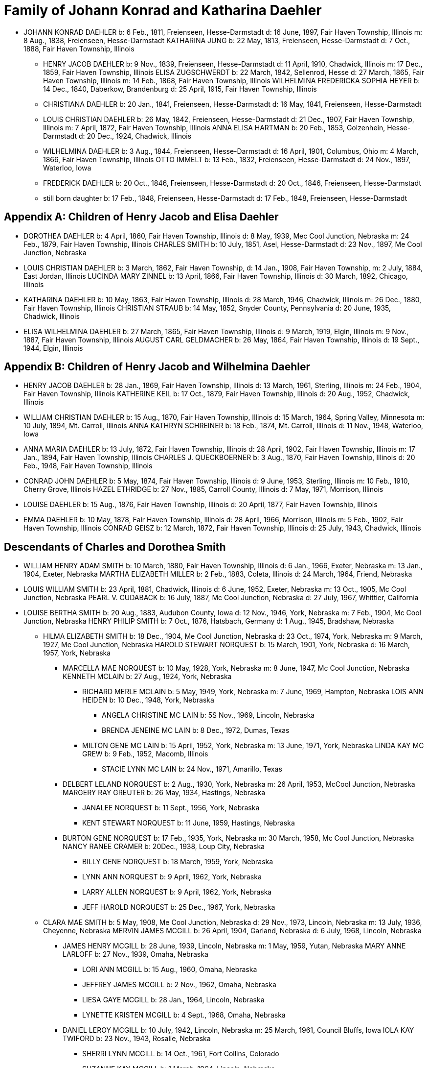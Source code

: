 = Family of Johann Konrad and Katharina Daehler

* JOHANN KONRAD DAEHLER
  b: 6 Feb., 1811, Freienseen, Hesse-Darmstadt
  d: 16 June, 1897, Fair Haven Township, Illinois
  m: 8 Aug., 1838, Freienseen, Hesse-Darmstadt
  KATHARINA JUNG
  b: 22 May, 1813, Freienseen, Hesse-Darmstadt
  d: 7 Oct., 1888, Fair Haven Township, Illinois

** HENRY JACOB DAEHLER
   b: 9 Nov., 1839, Freienseen, Hesse-Darmstadt
   d: 11 April, 1910, Chadwick, Illinois
   m: 17 Dec., 1859, Fair Haven Township, Illinois
   ELISA ZUGSCHWERDT
   b: 22 March, 1842, Sellenrod, Hesse
   d: 27 March, 1865, Fair Haven Township, Illinois
   m: 14 Feb., 1868, Fair Haven Township, Illinois
   WILHELMINA FREDERICKA SOPHIA HEYER
   b: 14 Dec., 1840, Daberkow, Brandenburg
   d: 25 April, 1915, Fair Haven Township, Illinois

** CHRISTIANA DAEHLER
   b: 20 Jan., 1841, Freienseen, Hesse-Darmstadt
   d: 16 May, 1841, Freienseen, Hesse-Darmstadt

** LOUIS CHRISTIAN DAEHLER
   b: 26 May, 1842, Freienseen, Hesse-Darmstadt
   d: 21 Dec., 1907, Fair Haven Township, Illinois
   m: 7 April, 1872, Fair Haven Township, Illinois
   ANNA ELISA HARTMAN
   b: 20 Feb., 1853, Golzenhein, Hesse-Darmstadt
   d: 20 Dec., 1924, Chadwick, Illinois

** WILHELMINA DAEHLER
   b: 3 Aug., 1844, Freienseen, Hesse-Darmstadt
   d: 16 April, 1901, Columbus, Ohio
   m: 4 March, 1866, Fair Haven Township, Illinois
   OTTO IMMELT
   b: 13 Feb., 1832, Freienseen, Hesse-Darmstadt
   d: 24 Nov., 1897, Waterloo, Iowa

** FREDERICK DAEHLER
   b: 20 Oct., 1846, Freienseen, Hesse-Darmstadt
   d: 20 Oct., 1846, Freienseen, Hesse-Darmstadt

** still born daughter
   b: 17 Feb., 1848, Freienseen, Hesse-Darmstadt
   d: 17 Feb., 1848, Freienseen, Hesse-Darmstadt

[appendix]
== Children of Henry Jacob and Elisa Daehler

* DOROTHEA DAEHLER
  b: 4 April, 1860, Fair Haven Township, Illinois
  d: 8 May, 1939, Mec Cool Junction, Nebraska
  m: 24 Feb., 1879, Fair Haven Township, Illinois
  CHARLES SMITH
  b: 10 July, 1851, Asel, Hesse-Darmstadt
  d: 23 Nov., 1897, Me Cool Junction, Nebraska

* LOUIS CHRISTIAN DAEHLER
  b: 3 March, 1862, Fair Haven Township,
  d: 14 Jan., 1908, Fair Haven Township,
  m: 2 July, 1884, East Jordan, Illinois
  LUCINDA MARY ZINNEL
  b: 13 April, 1866, Fair Haven Township, Illinois
  d: 30 March, 1892, Chicago, Illinois

* KATHARINA DAEHLER
  b: 10 May, 1863, Fair Haven Township, Illinois
  d: 28 March, 1946, Chadwick, Illinois
  m: 26 Dec., 1880, Fair Haven Township, Illinois
  CHRISTIAN STRAUB
  b: 14 May, 1852, Snyder County, Pennsylvania
  d: 20 June, 1935, Chadwick, Illinois

* ELISA WILHELMINA DAEHLER
  b: 27 March, 1865, Fair Haven Township, Illinois
  d: 9 March, 1919, Elgin, Illinois
  m: 9 Nov., 1887, Fair Haven Township, Illinois
  AUGUST CARL GELDMACHER
  b: 26 May, 1864, Fair Haven Township, Illinois
  d: 19 Sept., 1944, Elgin, Illinois

[appendix]
== Children of Henry Jacob and Wilhelmina Daehler

* HENRY JACOB DAEHLER
  b: 28 Jan., 1869, Fair Haven Township, Illinois
  d: 13 March, 1961, Sterling, Illinois
  m: 24 Feb., 1904, Fair Haven Township, Illinois
  KATHERINE KEIL
  b: 17 Oct., 1879, Fair Haven Township, Illinois
  d: 20 Aug., 1952, Chadwick, Illinois

* WILLIAM CHRISTIAN DAEHLER
  b: 15 Aug., 1870, Fair Haven Township, Illinois
  d: 15 March, 1964, Spring Valley, Minnesota
  m: 10 July, 1894, Mt. Carroll, Illinois
  ANNA KATHRYN SCHREINER
  b: 18 Feb., 1874, Mt. Carroll, Illinois
  d: 11 Nov., 1948, Waterloo, Iowa

* ANNA MARIA DAEHLER
  b: 13 July, 1872, Fair Haven Township, Illinois
  d: 28 April, 1902, Fair Haven Township, Illinois
  m: 17 Jan., 1894, Fair Haven Township, Illinois
  CHARLES J. QUECKBOERNER
  b: 3 Aug., 1870, Fair Haven Township, Illinois
  d: 20 Feb., 1948, Fair Haven Township, Illinois

* CONRAD JOHN DAEHLER
  b: 5 May, 1874, Fair Haven Township, Illinois
  d: 9 June, 1953, Sterling, Illinois
  m: 10 Feb., 1910, Cherry Grove, Illinois
  HAZEL ETHRIDGE
  b: 27 Nov., 1885, Carroll County, Illinois
  d: 7 May, 1971, Morrison, Illinois

* LOUISE DAEHLER
  b: 15 Aug., 1876, Fair Haven Township, Illinois
  d: 20 April, 1877, Fair Haven Township, Illinois

* EMMA DAEHLER
  b: 10 May, 1878, Fair Haven Township, Illinois
  d: 28 April, 1966, Morrison, Illinois
  m: 5 Feb., 1902, Fair Haven Township, Illinois
  CONRAD GEISZ
  b: 12 March, 1872, Fair Haven Township, Illinois
  d: 25 July, 1943, Chadwick, Illinois

== Descendants of Charles and Dorothea Smith

* WILLIAM HENRY ADAM SMITH
  b: 10 March, 1880, Fair Haven Township, Illinois
  d: 6 Jan., 1966, Exeter, Nebraska
  m: 13 Jan., 1904, Exeter, Nebraska
  MARTHA ELIZABETH MILLER
  b: 2 Feb., 1883, Coleta, Illinois
  d: 24 March, 1964, Friend, Nebraska

* LOUIS WILLIAM SMITH
  b: 23 April, 1881, Chadwick, Illinois
  d: 6 June, 1952, Exeter, Nebraska
  m: 13 Oct., 1905, Mc Cool Junction, Nebraska
  PEARL V. CUDABACK
  b: 16 July, 1887, Mc Cool Junction, Nebraska
  d: 27 July, 1967, Whittier, California

* LOUISE BERTHA SMITH
  b: 20 Aug., 1883, Audubon County, Iowa
  d: 12 Nov., 1946, York, Nebraska
  m: 7 Feb., 1904, Mc Cool Junction, Nebraska
  HENRY PHILIP SMITH
  b: 7 Oct., 1876, Hatsbach, Germany
  d: 1 Aug., 1945, Bradshaw, Nebraska

** HILMA ELIZABETH SMITH
   b: 18 Dec., 1904, Me Cool Junction, Nebraska
   d: 23 Oct., 1974, York, Nebraska
   m: 9 March, 1927, Me Cool Junction, Nebraska
   HAROLD STEWART NORQUEST
   b: 15 March, 1901, York, Nebraska
   d: 16 March, 1957, York, Nebraska

*** MARCELLA MAE NORQUEST
    b: 10 May, 1928, York, Nebraska
    m: 8 June, 1947, Mc Cool Junction, Nebraska
    KENNETH MCLAIN
    b: 27 Aug., 1924, York, Nebraska

**** RICHARD MERLE MCLAIN
     b: 5 May, 1949, York, Nebraska
     m: 7 June, 1969, Hampton, Nebraska
     LOIS ANN HEIDEN
     b: 10 Dec., 1948, York, Nebraska

***** ANGELA CHRISTINE MC LAIN
      b: 5S Nov., 1969, Lincoln, Nebraska

***** BRENDA JENEINE MC LAIN
      b: 8 Dec., 1972, Dumas, Texas

**** MILTON GENE MC LAIN
     b: 15 April, 1952, York, Nebraska
     m: 13 June, 1971, York, Nebraska
     LINDA KAY MC GREW
     b: 9 Feb., 1952, Macomb, Illinois

***** STACIE LYNN MC LAIN
      b: 24 Nov., 1971, Amarillo, Texas

*** DELBERT LELAND NORQUEST
    b: 2 Aug., 1930, York, Nebraska
    m: 26 April, 1953, McCool Junction, Nebraska
    MARGERY RAY GREUTER
    b: 26 May, 1934, Hastings, Nebraska

**** JANALEE NORQUEST
     b: 11 Sept., 1956, York, Nebraska

**** KENT STEWART NORQUEST
     b: 11 June, 1959, Hastings, Nebraska

*** BURTON GENE NORQUEST
    b: 17 Feb., 1935, York, Nebraska
    m: 30 March, 1958, Mc Cool Junction, Nebraska
    NANCY RANEE CRAMER
    b: 20Dec., 1938, Loup City, Nebraska

**** BILLY GENE NORQUEST
     b: 18 March, 1959, York, Nebraska

**** LYNN ANN NORQUEST
     b: 9 April, 1962, York, Nebraska

**** LARRY ALLEN NORQUEST
     b: 9 April, 1962, York, Nebraska

**** JEFF HAROLD NORQUEST
     b: 25 Dec., 1967, York, Nebraska

** CLARA MAE SMITH
   b: 5 May, 1908, Me Cool Junction, Nebraska
   d: 29 Nov., 1973, Lincoln, Nebraska
   m: 13 July, 1936, Cheyenne, Nebraska
   MERVIN JAMES MCGILL
   b: 26 April, 1904, Garland, Nebraska
   d: 6 July, 1968, Lincoln, Nebraska

*** JAMES HENRY MCGILL
    b: 28 June, 1939, Lincoln, Nebraska
    m: 1 May, 1959, Yutan, Nebraska
    MARY ANNE LARLOFF
    b: 27 Nov., 1939, Omaha, Nebraska

**** LORI ANN MCGILL
     b: 15 Aug., 1960, Omaha, Nebraska

**** JEFFREY JAMES MCGILL
     b: 2 Nov., 1962, Omaha, Nebraska

**** LIESA GAYE MCGILL
     b: 28 Jan., 1964, Lincoln, Nebraska

**** LYNETTE KRISTEN MCGILL
     b: 4 Sept., 1968, Omaha, Nebraska

*** DANIEL LEROY MCGILL
    b: 10 July, 1942, Lincoln, Nebraska
    m: 25 March, 1961, Council Bluffs, Iowa
    IOLA KAY TWIFORD
    b: 23 Nov., 1943, Rosalie, Nebraska

**** SHERRI LYNN MCGILL
     b: 14 Oct., 1961, Fort Collins, Colorado

**** SUZANNE KAY MCGILL
     b: 1 March, 1964, Lincoln, Nebraska

** DOROTHEA ALMA GRACE SMITH
   b: 21 May, 1912, Mc Cool Junction, Nebraska
   d: 15 April, 1975, Fort Collins, Colorado
   m: 4 June, 1933, Mc Cool Junction, Nebraska
   JOHN ANTON SHIMONEK
   b: 20 May, 1908, Wilber, Nebraska

*** DOTTIE JO ANN SHIMONEK
    b: 12 Sept., 1934, Ewing, Nebraska
    m: 18 April, 1957, Ashland, Nebraska
    ROY ELBERT SCHIEFELBEIN
    b: 16 Oct., 1930, New Understood, South Dakota

**** NANCY JO SCHIEFELBEIN
     b: 31 July, 1962, St. Louis, Missouri

*** GARY JOHN SHIMONEK
    b: 28 Nov., 1944, Fremont, Nebraska
    m: 4 Dec., 1965, Denver, Colorado DIV. 1970
    CHARLENE RAE SIMMA
    m: 14 July, 1973, Denver, Colorado
    MARY ANNE BOURRET
    b: 2 Nov., 1950, Minneapolis, Minnesota

* CLARA MINNA FREDERICKA SMITH
  b: 20 Dec., 1886, Audubon County, Iowa
  d: 8 April, 1946, York, Nebraska
  m: 6 Feb., 1907, Mc Cool Junction, Nebraska
  ROBERT WILLIAM YOUNG
  b: 24 Sept., 1878, Morrison, Illinois
  d: 29 March, 1961, Geneva, Nebraska

** still born son
   b: 17 Aug., 1908, Me Cool Junction, Nebraska

** BOYD OLIVER YOUNG
   b: 9 March, 1912, Mc Cool Junction, Nebraska
   m: 30 Dec., 19836, Me Cool Junction, Nebraska
   ALBERTA ERNESTINE KLONE
   b: 26 May, 1912, Mc Cool Junction, Nebraska

*** RICHARD LOWELL YOUNG
    b: 15 Nov., 1937, York, Nebraska
    m: 6 Jan., 1967, Aurora, Colorado
    DAWN GONYE BLEI
    b: 9 Dec., 1937, York, Nebraska

*** LINDA LORENE YOUNG
    b: 17 March, 1937, York, Nebraska
    m: 31 May., 1959, York, Nebraska
    CLAUDE EUGENE BAILEY
    b: 29 Aug., 1934, York, Nebraska

**** TIMOTHY BAILEY
     b: 18 April, 1960, York, Nebraska

**** TERRY BAILEY
     b: 23 May., 1961, York, Nebraska

**** KYLE BAILEY
     b: 24 June, 1966, York, Nebraska

*** PHYLIS KAY YOUNG
    b: 11 Oct., 1946, York, Nebraska
    m: 6 March, 1971, Me Cool Junction, Nebraska
    NEIL ALLEN WEST
    b: 21 Oct., 1947, Seward, Nebraska

**** BRIAN CARL WEST
     b: 30 June, 1973, York, Nebraska

** HELEN ONITA YOUNG
   b: 28 Feb., 1920, Me Cool, Junction, Nebraska
   m: 28 June, 1941, Las Vegas, Nevada
   RICHARD ELWOOD HAGER
   b: 1 Nov., 1919, Fairmont, Nebraska

*** DENNIS GERALD HAGER
    b: 26 July, 1942, Los Angeles, California
    m: 15 Aug., 1965, Columbus, Ohio
    LINDA LEE. CARPENTER
    b: 20 Jan., 1946, Columbus, Ohio

**** TISHIA DAWN HAGER
     b: 1 May, 1969, Columbus, Ohio

*** VIRGIL LEE HAGER
    b: 24 Jan., 1950, York, Nebraska
    m: 1 Oct., 1967, Me Cool Junction, Nebraska
    PATRICIA ANN MILLER
    b: 10 Aug., 1950, York, Nebraska

**** KARRY ANN HAGER
     b: 3 Feb., 1968, York, Nebraska

*** MACHELL LEE HAGER
    b: 21 Feb., 1972, Columbus, Ohio

*** ROLAND DEAN HAGER
    b: 11 Aug., 1954, York, Nebraska

* LENA HENRIETTA SMITH
  b: 4 March, 1889, Audubon County, Iowa
  d: in infancy

[appendix]
== Descendants of Louis C. and Lucinda M. Daehler

* ALVIN AUGUST DAEHLER
  b: 12 May, 1885, Chadwick, Illinois
  d: 8 May, 1964, Santa Cruz, California
  m: 25 Dec., 1910, Milledgeville, Illinois
  DAISY MARTHA DERR
  b: 24 March, 1885, Milledgeville, Illinois
  d: 22 Aug., 1936, Clinton, Iowa

** LEO ERNEST DAEHLER
   b: 8 July, 1912, Chicago, Illinois
   m: 25 Dec., 1936, Clinton, Iowa DIV.
   MILDRED ELIZABETH TILLOTSON
   b: 20 April,1915, Washington, Iowa
   m: 9 Dec., 1946, Des Moines, Iowa
   MOYA GLADYS COOK ,
   b: 10 April, 1920, Goulburn, N.S.W., Australia

*** RICHARD ALLEN DAEHLER
    b: 17 Jan., 1938, Clinton, Iowa
    m: 26 June, 1956, Clinton, Iowa DIV.
    JANICE GRELL
    m: 15 June, 1968, Clinton, Iowa
    KAY JOAN ALBRIGHT
    b: 2 April, 1948

**** KIMBERLY ANN DAEHLER
     b: 12 Jan., 1957, De Witt, Iowa

**** KRISTA KAY DAEHLER
     b: 23 Oct., 1958, Clinton, Iowa

**** KURT ALLAN DAEHLER
     b: 19 Dec., 1959, Clinton, Iowa

*** THOMAS GEORGE DAEHLER
    b: 7 Dec., 1941, Milwaukee, Wisconsin
    m: 6 June, 1962, Clinton, Iowa
    MARIETTA MAY WILLIAMS
    b: 7 May, 1941

**** KEITH ALLEN DAEHLER
     b: 1 May, 1966, Indianapolis, Indiana

**** KATHERINE MARIE DAEHLER
     b: 21 Aug., 1969, Indianapolis, Indiana

*** JACQUELINE MOYA DAEHLER
    b: 10 July, 1951, Milwaukee, Wisconsin

*** WILLIAM FREDERICK LEO DAEHLER
    b: 24 June, 1953, Milwaukee, Wisconsin

* LEO HENRY DAEHLER
  b: 28 Jan., 1887, Chadwick, Illinois

== Descendants of Christian and Katharina Straub

* ANNA ISABELLE STRAUB
  b: 19 May, 1882, Fair Haven: Township
  m: 20 Dec., 1902, Chadwick, Illinois
  WILLIAM LEWIS
  b: 26 Feb., 1879, Peoria, Kansas
  d: 10 Nov., 1952, Dixon, Illinois

** CECIL ADELBERT LEWIS
   b: 8 May, 1904, Chadwick, Illinois
   d: 5 March, 1921, Dixon, Illinois

** KATHRYN LAURA LEWIS
   b: 8 May, 1909, Chadwick, Illinois
   m: 21 Dec., 1929, Chicago, Illinois
   PAUL HENNING HANSON
   b: 19 Oct., 1898, Olsberg, Kansas
   d: 7 Jan., 1963, Sarasota, Florida
   m: 12 Nov., 1966, Sarasota, Florida
   ELMER EARL IKERMAN
   b: 8 Oct., 1901, Warren, Ohio

*** BEVERLY CECILE HANSON
    b: 7 Oct., 1934, Chicago, Illinois
    m: 29 April, 1955, Sarasota, Florida
    HOWARD HALL BAREFOOT
    b: 26 March, 1928, Braddock, Pennsylvania

**** ALAN REED BAREFOOT
     b: 15 July, 1956, Sarasota, Florida

**** BRADLEY PAUL BAREFOOT
     b: 4 Dec., 1957, Sarasota, Florida

**** STEVEN NEAL BAREFOOT
     b: 15 Sept., 1960, Sarasota, Florida

** CHARLES EDGAR LEWIS
   b: 25 Nov., 1911, Chadwick, Illinois
   d: 24 Dec., 1972, Morrison, Illinois
   m: 14 Sept., 1935, Stillman Valley, Illinois
   RITA MAC ROBERTS
   b: 13 July, 1915, Chana, Illinois

*** JUDITH RAE LEWIS
    b: 21 March, 1937, Kansas City, Missouri
    m: 1 Sept., 1955, Fair Haven Township, Illinois
    RAYMOND LA VERN ADOLPH
    b: 19 Oct., 1936, Fair Haven Township, Illinois

**** TIM SCOTT ADOLPH
     b: 10 May, 1958, Sterling, Illinois

**** DAVID ERIC ADOLPH
     b: 5 Dec., 1963, Morrison, Illinois

* WILLIAM FRANKLIN STRAUB
  b: 25 Jan., 1884, Fair Haven Township, Illinois
  d: 16 Sept., 1950, Rockford, Illinois
  m: 10 Nov., 1910, Freeport, Illinois
  ELIZABETH LILY LARKEY
  b: 17 Aug., 1883, Coleta, Illinois
  d: 4 Oct., 1970, Morrison, Illinois

** LYLE CLARKE STRAUB
   b: 23 March, 1919, Chadwick, Illinois
   m: 18 Jan., 1947, Rockford, Illinois
   EVELYN MARGARET BOYLE
   b: 27 Nov., 1921, Milwaukee, Wisconsin

*** GERALD WILLIAM STRAUB
    b: 9 Oct., 1951, Rockford, Illinois

*** DENNIS JOHN STRAUB
    b: 18 Jan., 1959, Rockford, Illinois

* CLARA LOUISA STRAUB
  b: 16 June, 1889, Fair Haven Township, Illinois
  d: 27 Feb., 1971, Mendota, Illinois
  m: 7 Sept., 1909, Freeport, Illinois
  DONALD DAVID CLARKE
  b: 30 Jan., 1892, Downers Grove, Illinois
  d: 7 Aug., 1968, Van Orin, Illinois

** ORVILLE RAYMOND CLARKE
  b: 24 June, 1910, Chadwick, Illinois
  m: 10 Sept., 1940, Memphis, Tennessee
  SARAH LOUISE WATSON
  b: 13 April, 1915, Troy, Tennessee

*** JACK DONALD CLARKE
    b: 12 Nov., 1944, Ripon, Wisconsin
    m: 17 Nov., 1961, Ripon, Wisconsin
    PHYLLIS ANN HYDE
    b: 18 Oct., 1942, Ripon, Wisconsin

**** TODD JEFFREY CLARKE
     b: 5 Aug., 1962, Ripon, Wisconsin

**** KATHLEEN JANE CLARKE
     b: 29 July, 1964, Fond du Lac, Wisconsin

**** KRISTINE ANN CLARKE
     b: 21 July, 1966, Ripon, Wisconsin

*** JEFFREY ORVILLE CLARKE
    b: 18 June, 1947, Ripon, Wisconsin
    m: 7 Sept., 1968, Ripon, Wisconsin
    GAIL ANN HARMS
    b: 31 Aug., 1947, Ripon, Wisconsin

**** MELISSA RENEE CLARKE
     b: 30 Nov., 1971, Wausau, Wisconsin

*** JANE LOUISE CLARKE
    b: 18 June, 1947, Ripon, Wisconsin
    d: 21 June, 1947, Ripon, Wisconsin

*** JAY NEWTON CLARKE
    b: 9 April, 1951, Ripon, Wisconsin
    m: 24 July, 1971, Ripon, Wisconsin
    HOLLY ANN HAMMEN
    b: 3 Jan., 1952, Ripon, Wisconsin

*** JANE WATSON CLARKE
    b: 12 June, 1953, Ripon, Wisconsin
    m: 7 July, 1973, Ripon, Wisconsin
    GARY MARLAND PAGE
    b: 6 May, 1950, Ripon, Wisconsin

** LA VERE HARRY CLARKE
   b: 18 March, 1913, Chadwick, Illinois
   m: 29 Dec., 1941, Peoria, Illinois
   LOIS PHALEN
   b: 29 Dec., 1915, Sterling, Illinois

*** SANDRA JANINE CLARKE
    b: 26 March, 1947, Mendota, Illinois
    m: 11 June, 1966, Peoria, Illinois
    LYNN HAROLD STEWART
    b: 13 March, 1943, Fulton, New York
    m: 5 May, 1973, Peoria, Illinois
    JOSEPH ROBERT MILLS
    b: 6 Feb., 1945, Peoria, Illinois

**** LISA JOANN STEWART
     b: 30 Jan., 1967, Stevens Point, Wisconsin

**** AARON MARK STEWART
     b: 12 Sept., 1969, Milwaukee, Wisconsin

*** JOY ANN CLARKE
    b: 15 Nov., 1949, Mendota, Illinois
    m: 19 Sept., 1970, Peoria, Illinois
    CARL B. HENDERSON
    b: 3 July, 1947, Marion, Indiana

** IONE ALICE CLARKE
   b: 29 Sept., 1914, Chadwick, Illinois
   m: 23 April, 1937, Chicago, Illinois
   JULIUS JAMES BUCHANAN
   b: 20 Sept., 1913, Redgranite, Wisconsin

*** LAWRENCE JAMES BUCHANAN
    b: 31 March, 1939, Mendota, Illinois
    d: 19 March, 1964, Denver, Colorado
    m: 18 July, 1958, Denver, Colorado
    BARBARA ANN BACON
    b: 15 March, 1940, Denver, Colorado

**** REBECCA ANN BUCHANAN
     b: 18 May, 1959, Denver, Colorado

*** BONNIE JEAN BUCHANAN
    b: 4 May, 1941, Mendota, Illinois
    m: 1 Nov., 1959, Pine, Colorado DIV.
    GEORGE HOWARD DUNHAM
    b: 23 May, 1930, Denver, Colorado
    m: 19 Aug., 1974, Pittsburgh, Pennsylvania
    WILLIAM DAMIANO
    b: 17 Feb., 1934, Pittsburgh, Pennsylvania

**** TIMOTHY DON DUNHAM
     b: 12 June, 1961, Denver, Colorado

**** ANDREW LEE DUNHAM
     b: 12 April, 1963, Denver, Colorado

*** HEATHER KAY BUCHANAN
    b: 4 Feb., 1944, Denver, Colorado
    m: 1 Nov., 1963, Durango, Colorado DIV.
    DARREL SMYTH
    m: 5 Sept., 1965, Williston, North Dakota
    SYD FLEXHAUG
    b: 3 Dec., 1933, Williston, North Dakota

**** STACY LEE SMYTH
     b: 21 Aug., 1964, Denver, Colorado

**** GALYN HAROLD FLEXHAUG
     b: 23 July, 1966, Denver, Colorado

*** CLARKE EDWARD BUCHANAN
    b: 19 July, 1947, Mendota, Illinois
    m: 19 Aug., 1964, Indian Hills, Colorado
    NANCY LOUISE SINDT
    b: 19 June, 1947, Denver, Colorado
    m: 28 Aug., 1971, Colorado Springs, Colorado
    KATHRYN LEE PIERCE
    b: 1 June, 1953, Kingsville, Texas

**** LARRY RICHARD BUCHANAN
     b: 13 Feb., 1965, Denver, Colorado

*** JOHN ARNOLD BUCHANAN
    b: 24 Nov., 1952, Denver, Colorado

*** ELIZABETH ANNE BUCHANAN
    b: 27 May, 1954, Denver, Colorado
    m: 8 June, 1974, Indian Hills, Colorado
    RANDALL WARREN CLARK
    b: 27 Nov., 1953, Poplar Bluff, Missouri

** EVAN MONROE CLARKE
   b: 18 Sept., 1916, Chadwick, Illinois

** MYRENE ISABELLE CLARKE
   b: 13 July, 1918, Chadwick, Illinois
   m: 7 Sept., 1939, Mendota, Illinois
   LOUIS PATRICK ROTH
   b: 7 Jan., 1907, Chicago, Illinois

*** DAVID LOUIS ROTH
    b: 31 Dec., 1941, Chicago, Illinois
    m: 16 Oct., 1960, Princeton, Illinois
    JUDITH ELAINE SAPP
    b: 8 Feb., 1941, Princeton, Illinois

**** STEVEN KENT ROTH
     b: 7 May, 1961, Princeton, Illinois

**** CHRISTINE ANNE ROTH
     b: 13 April, 1963, Princeton, Illinois

**** KELLY ELAINE ROTH
     b: 31 Jan., 1965, Princeton, Illinois

**** MICHAEL DAVID ROTH
     b: 28 Aug., 1969, Leon, Iowa

*** MICHAEL GORDON ROTH
    b: 27 Nov., 1943, Chicago, Illinois
    m: 2 Aug., 1964, Princeton, Illinois
    MARIE KATHLEEN ANTHONY
    b: 20 Sept., 1946, Princeton, Illinois

**** WILLIAM MICHAEL ROTH
     b: 5S Jan., 1965, Ames, Iowa

**** JAMES ANTHONY ROTH
     b: 24 Dec., 1968, Kansas City, Missouri

*** PATRICIA KAY ROTH
    b: 12 Feb., 1956, Chicago, Illinois

** ARNOLD LINCOLN CLARKE
   b: 13 Feb., 1921, Chadwick, Illinois
   m: 10 June, 1950, Somonauk, Illinois
   PATRICIA LA BOLLE
   b: 17 March, 1918, Somonauk, Illinois

* MELVIN CONRAD STRAUB
  b: 1 Nov., 1896, Fair Haven Township, Illinois
  m: 19 Dec., 1933, Galena, Illinois
  DOROTHY ELTHEDA FERRIS
  b: 13 May, 1905, Whiteside County, Illinois
  d: 28 Oct., 1966, Sterling, Illinois

** MARJORIE JOYCE STRAUB
   b: 6 Sept., 1936, Freeport, Illinois
   m: 23 April, 1970, Lake Forest, Illinois
   JAMES ROBERT GLACKING
   b: 23 April, 1928, Waterman, Illinois

** JOHN LOUIS STRAUB
   b: 22 Jan., 1938, Freeport, Illinois
   m: 17 July, 1956, Holly Springs, Mississippi
   ARVILLA ROSE KELLER
   b: 3 Feb., 1939, Fair Haven Township, Illinois

*** MICHAEL JOHN STRAUB
    b: 2 Sept., 1960, Morrison, Illinois

*** CHRISTINE ANNE STRAUB
    b: 3 Jan., 1964, Morrison, Illinois

*** MARK LOUIS STRAUB
    b: 20 Aug., 1967, Morrison, Illinois

== Descendants of August C. and Elisa W. Geldmacher

* WALTER CARL GELDMACHER
  b: 25 April, 1888, Chadwick, Illinois
  d: 4 Nov., 1964, Elgin, Illinois
  m: 16 April, 1913, Kiester, Minnesota
  EMMA M. GEORS
  b: 27 Dec., 1891, Dundee, Illinois

** ROBERT CARL GELDMACHER
   b: 22 April, 1917, Elgin, Illinois
   m: 27 Sept., 1941, St. Charles, Illinois
   THERESA SWANBERG
   b: 23 March, 1921, St. Charles, Illinois

*** ANN MARIE GELDMACHER
    b: 26 June, 1942, De Kalb, Illinois
    m: 14 Sept., 1968, Hoboken, New Jersey
    PETER ALICANDRI
    b: 1 Dec., 1936, Brooklyn, New York

**** ANDREW ROBERT ALICANDRI
     b: 10 March, 1970, Brooklyn, New York

**** VICTORIA THERESE ALICANDRI
     b: 13 Feb., 1974, Hoboken, New Jersey

*** CECILY LOUISE GELDMACHER
    b: 24 Jan., 1946, Lafayette, Indiana

*** MARY ELLEN GELDMACHER
    b: 14 June, 1947, Lafayette, Indiana

** RALPH RUSSELL GELDMACHER
   b: 17 Sept., 1918, Elgin, Illinois
   m: 20 Dec., 1945, Milton, Massachusetts
   MARILYN CRUCHSHANK
   b: 14 Nov., 1922, Milton, Massachusetts

*** RALPH RUSSELL GELDMACHER
    b: 30 Sept., 1949, Milton, Massachusetts
    m: 14 Aug., 1971, Milton, Massachusetts
    DIANE ONEIL
    b: 12 March, 195@, Milton, Massachusetts

**** MELLISSA AMY GELDMACHER
     b: 12 Nov., 1974, Milton, Massachusetts

**** RALPH RUSSELL GELDMACHER
     b: 10 Nov., 1978, Boston, Massachusetts
     m: 29 May, 2010, Halifax, Massachusetts
     GEMMA MERLE SANDERS
     b: 22 Dec., 1979, Brisbane, Queensland, Australia

***** VIVIAN JOAN GELDMACHER
      b: 24 Apr., 2014, Weymouth, Massachusetts

*** CHRISTOPHER ALAN GELDMACHER ‘
    b: 9 May, 1951, Milton, Massachusetts

*** SARAH JANE GELDMACHER
    b: 23 Nov., 1952, Milton, Massachusetts

*** PETER WALTER GELDMACHER
    b: 25 Oct., 1955, Milton, Massachusetts

** RUSSELL LLOYD GELDMACHER
   b: 30 Aug., 1927, Elgin, Illinois
   m: 19 June, 1954, Elgin, Illinois
   CATHERINE SCHMITENDORF
   b: 30 Nov., 1933, Elgin, Illinois

*** JAY LINDSEY GELDMACHER
    b: 21 Oct., 1955, Kansas City, Kansas

*** CATHY ANN GELDMACHER
    b: 2 May, 1958, Kansas City, Kansas

*** LISA MARY GELDMACHER
    b: 26 May, 1962, Kansas City, Kansas

*** THOMAS RUSSELL GELDMACHER
    b: 4 June, 1970, Elgin, Illinois

** DONALD EUGENE GELDMACHER
   b: 21 March, 1929, Elgin, Illinois
   m: 1 Sept., 1956, Elgin, Illinois
   BEVERLY ANN BROCKNER
   b: 6 May, 1931, Elgin, Illinois

*** KAREN JEAN GELDMACHER
    b: 26 March, 1958, Elgin, Illinois

*** KURT WALTER GELDMACHER
    b: 10 March, 1960, Elgin, Illinois

*** KRIS ANN GELDMACHER
    b: 20 Sept., 1967, Mesa, Arizona

* ARTHUR GELDMACHER
  b: 3 April, 1890, Chadwick, Illinois
  m: 24 Dec., 1910, Elgin, Illinois DIV. 1952
  HELEN HUBBARD
  b: 23 Nov., 1892, Elgin,. Illinois

** DOROTHY ESTELLA GELDMACHER
   b: 19 Sept., 1911, Elgin, Illinois
   m: 26 April, 1935, Elgin, Illinois
   MAXWELL GERALD SHUMAN
   b: 10 Sept., 1907, Goshen, Indiana

*** GERALD LEE SHUMAN
    b: 19 Feb., 1944, Elgin, Illinois
    m: 13 July, 1963, Elgin, Illinois
    DOROTHEA JEAN MILLER
    b: 15 July, 1945

**** LARRY WAYNE SHUMAN
     b: 5 June, 1964, New York

**** JOHN ROBERT SHUMAN
     b: 11 Aug., 1965, Elgin, Illinois

**** THOMAS ALYAN SHUMAN
     b: 5 March, 1975, Germany

** GLADYS JANE GELDMACHER
   b: 16 May, 1915, Elgin, Illinois
   m: 15 Feb., 1940, Elgin, Illinois
   LAWRENCE G. ANDREWS
   b: 13 Oct., 1915, Humboldt, Illinois

***  KAREN LEE ANDREWS
    b: 1 Nov., 1945, Elgin, Illinois
    m: 15 June,” 1963 DIV. 1968
    WILLIAM E. COX

*** CAROL LYNN ANDREWS
    b: 1 Sept., 1948, Bay City, Michigan
    m: 8 Jan., 1967, Elgin, Illinois
    ROBERT DAVIS
    b: 13 Jan., 1947, Chicago, Illinois

**** ROBERT DAVIS
     b: 29 Aug., 1968, Milwaukee, Wisconsin

**** CHRISTENE DAVIS .
     b: 27 Aug., 1971, Elgin, Illinois

**** STEVEN DAVIS
     b: 24 Oct., 1972, Elgin, Illinois

* RICHARD GELDMACHER
  b: 1 April, 1893, Chadwick, Illinois
  d: 15 June, 19448, Seattle, Washington
  m: 26 Aug., 1922, Chicago, Illinois
  DOLORES THAYER
  b: 14 Sept., 1903, Chicago, Illinois

* OTTO LEON GELDMACHER
  b: 7 Jan., 1896, Chadwick, Illinois
  m: 11 Aug., 1918, Rockford, Illinois
  MARGARET LENTZ GREEN
  b: 5 Dec., 1900, Nashville, Tennessee

** EARL LEON GELDMACHER
   b: 16 May, 1921, Detroit, Michigan
   m: 29 May, 1941
   REBECCA CHARLENE FOSTER
   b: 31 Jan., 1920, Mayfield, Kentucky
   m: 4 May, 1951
   HELEN SUE (HENDRICK) MONTGOMERY
   b: 28 Dec., 1924, Highland Park, Michigan

*** SUE ANNE MONTGOMERY GELDMACHER
    b: 11 Dec., 1944, Detroit, Michigan
    m: 20 July, 1964
    JOSEPH EUGENE THOMISEE
    b: 19 Oct., 1946, Colfax, Louisiana

**** SHERRY LYNN THOMISEE
     b: 4 Aug., 1965, Colfax, Louisiana

**** TRACEY RENEE THOMISEE
      b: 4 Dec., 1968, Houma, Louisiana

*** MICHAEL JOHN MONTGOMERY GELDMACHER
    b: 11 Feb., 1947, Detroit, Michigan
    m: 10 June, 1966
    CHRISTINE MARIE RAMSEY
    b: 13 Sept., 1947, Detroit, Michigan

**** MICHAEL JOHN GELDMACHER JR.
     b: 1 Jan., 1968, Detroit, Michigan

**** DOUGLAS ALAN GELDMACHER
     b: 29 June, 1970, Detroit, Michigan

*** ANDREA CAROL GELDMACHER
    b: 25 Dec., 1959, Detroit, Michigan

*** BRIAN EARL GELDMACHER
    b: 22 April, 1961, Detroit, Michigan

** JOYCE ISABEL GELDMACHER
   b: 28 Sept., 1922, Detroit, Michigan
   m: 3 June, 1944, Detroit, Michigan
   JAMES RUDOLPH RAETZ
   b: 11 Feb., 1923, Detroit, Michigan

*** JAMES EARL RAETZ
    b: 13 Aug., 1945, Detroit, Michigan
    m: 17 May, 1969, Detroit, Michigan
    PATRICIA ANN HUTTON
    b: 26 Nov., 1947, Detroit, Michigan

**** CYNTHIA RENEE RAETZ
     b: 4 Feb., 1971, Detroit, Michigan

**** RACHEL LYN RAETZ
     b: 13 April, 1975, Southfield, Michigan

*** THOMAS ALAN RAETZ
    b: 12 Jan., 1948, Detroit, Michigan
    m: 20 May, 1972, Southfield, Michigan
    LESLIE ALANE JOHNSON
    b: 15 Oct., 1948, Detroit, Michigan

*** DAVID ERNEST RAETZ
    b: 15 July, 1951, Detroit, Michigan
    m: 1 July, 1972, Farmington Hills, Michigan
    LINDA ANN DOUGHERTY
    b: 27 Oct., 1951, Highland Park, Michigan

*** DANIEL ARTHUR RAETZ
    b: 1 Oct., 1954, Detroit, Michigan

*** JOHN QUENTIN RAETZ
    b: 20 Nov., 1957, Detroit, Michigan

** JANET MAE GELDMACHER
   b: 13 April, 1932, Detroit, Michigan
   m: 12 March, 1956, Detroit, Michigan DIV. 1964
   JOHN DILLOW
   b: 6 March, 1928, Virginia

*** JERMAINE RENE DILLOW
    b: 21 June, 1959, Detroit, Michigan

*** JEFFREY SHAWN DILLOW
    b: 24 Sept., 1960, Detroit, Michigan

*** JENNIFER LYN DILLOW
    b: 7 Sept., 1962, Detroit, Michigan

** BETTY LOUISE GELDMACHER
   b: 17 Jan., 1935, Detroit, Michigan
   m: 25 July, 1953, Pearl Harbor, Hawaii
   ALASTAIR MARTIN
   b: 30 April, 1931, Detroit, Michigan

*** KURT DOUGLAS MARTIN
    b: 4 Oct., 1954, Detroit, Michigan

*** BRUCE ALAN MARTIN
    b: 2 March, 1956, Detroit, Michigan

*** PAMELA JEANNE MARTIN
    b: 26 May, 1959, Detroit, Michigan

*** HUGH RUSSELL MARTIN
    b: 17 April, 1964, Detroit, Michigan

*** ROSS ALASTAIR MARTIN
    b: 21 June, 1967, Detroit, Michigan

*** STEPHANIE LOUISE MARTIN
    b: 31 May, 1969, Detroit, Michigan

* MARION E. GELDMACHER
  b: 3 Feb., 1900, Chadwick, Illinois
  m: 11 April, 1925, Elgin, Illinois
  ROBERT M. COLEMAN
  b: 25 April, 1899, Milledgeville, Illinois

** LOIS ANN COLEMAN
   b: 8 Aug., 1928, Sterling, Illinois
   m: 27 May, 1951, Milledgeville, Illinois
   HARLON K. JENNINGS
   b: 20 March, 1925, Fitchville, Ohio

*** JEANNETTE LYNN JENNINGS
    b: 13 Jan., 1953, Ashland, Ohio

*** CAROL SUE JENNINGS
    b: 25 Nov., 1955, Norwalk, Ohio

*** ANN MARIE JENNINGS
    b: 21 Feb., 1960, Norwalk, Ohio

== Descendants of Henry Jacob and Katherine Daehler

```
I. LAURA MARIA DAEHLER
b: 9 Feb., 1905, Fair Haven Township, Illinois
m: 15 June, 1968, Chadwick, Illinois
JOHN GEORGE DODEN
b: 22 Nov., 1903, Fair Haven Township, Illinois
d: 14 Sept., 1973, Savanna, Illinois

II. VERNON CONRAD DAEHLER
b: 12 Feb., 1908, Chadwick, Illinois
m: 24 Dec., 1930, Milledgeville, Illinois
ROSY FRIEDA ALBER
b: 25 Sept., 1909, Chadwick, Illinois

A. DELORED MARIE DAEHLER
b: 2 April, 1934, Chadwick, Illinois
m: 8 Jan., 1956, Chadwick, Illinois
LAWRENCE IBEN :
b: 14 June, 1930, Sterling, Illinois

1. GARY BERNARD IBEN
b: 12 July, 1957, Savanna, Illinois

2. CRAIG ALAN IBEN
b: 11 July, 1959, Savanna, Illinois

3. SHARON SUE IBEN
b: 23 Aug., 1963, Savanna, Illinois

4, AMY LYNN IBEN
b: 28 Sept., 1967, Savanna, Illinois

b: RONALD EUGENE DAEHLER
b: 7 Feb., 1938, Chadwick, Illinois
m: 16 Aug., 1958, Chadwick, Illinois
JEANNETTE FRIEDERICH
b: 19 Feb., 1937, Chadwick, Illinois

1. DEE ANN DAEHLER
b: 5 Nov., 1960, Ames, Iowa

2. KAREN SUE DAEHLER
b: 5 April, 1963, Ames, lowa
d: 6 April, 1963, Ames, Iowa

C. MERVYN HENRY DAEHLER
b: 13 Aug., 1942, Freeport, Illinois
m: 20 June, 1965, Bedford, Iowa
REBECCA TIMBERLAKE
b: 5 April, 1942, St. Joseph, Missouri

93
Til.

d:

94

1. JENNIFER KAY DAEHLER
b: 27 Jan., 1969, Waukegan, Illinois

2. CHRISTINA CAROL DAEHLER
' pb. 1 April, 1971, Waukegan, Illinois

3. DEBORAH SUZANNE DAEHLER
b: 21 Aug., 1973, Waukegan, Illinois

m:RVIN WILLIAM DAEHLER

b: 13 Aug., 1942, Freeport, Illinois
m: 28 Aug., 1965, Maywood, Illinois

JUNE KELSON

b: 3 June, 1941, Chicago, Illinois

1. CURTIS CHRISTOPER DAEHLER
b: 30 Oct., 1969, Northampton, Massachusetts

2. JOSHUA EVAN DAEHLER ;
b: 7 March, 1973, Northampton, Massachusetts

3. RENEE ELLEN DAEHLER
b: 7 Aug., 1974, Northampton, Massachusetts

CLARA GOLDA EMMA DAEHLER

b:

7 July, 1913, Fair Haven Township, Illinois

m: 23 March, 1937, Fair Haven Township, Illinois
HOWARD RAYMOND ETNYRE

b:.

A.

30 July, 1908, Mt. Carroll, Illinois

WILMA CAROL ETNYRE

b: 25 Feb., 1940, Savanna, Illinois
m: 12 Aug., 1962, Chadwick, Illinois
J. VERNE WOLFE

b: 9 Aug., 1939, Beatrice, Nebraska
1. DAVID VERNE WOLFE

b: 22 Oct., 1963, Freeport, Illinois

2. BRIAN JAMES WOLFE
b: 7 March, 1967, Geneva, Illinois

3. DOUGLAS HOWARD WOLFE
b: 28 May, 1970, Hazeltown, Pennsylvania

d:NNIS HOWARD ETNYRE

b: 28 Aug., 1945, Savanna, Illinois

m: 29 July, 1967, Sterling, Illinois
d:ANE LYNN DITTMAR

b: 21 Aug., 1947, Savanna, Illinois

1. DEREK ALAN ETNYRE
b: 8 Sept., 1968, Rockford, Illinois

2. DEREN DANIEL ETNYRE
b: 4 Dec., 1971, Clinton, Iowa
C. DARRELL GENE ETNYRE
b: 3 Jdan., 1949, Savanna, Illinois
m: 6 July, 1974, Milledgeville, Illinois
CINDY JANE DITTMAR
b: 7 March, 1955, Sterling, Illinois

1. JASON CLIFFORD ETNYRE
b: 27 March, 1975, Clinton, Iowa

IV. VELDA ANNA LIZZIE DAEHLER

b: 24 Oct., 1916, Fair Haven Township, Illinois
m: 26 May, 1938, Fair Haven Township, Illinois
d:NALD ELMER SMITH

b: 25 Jan., 1915, Mt. Carroll, Illinois

A. ALLEN LEE SMITH
b: 14 June, 1939, Chadwick, Illinois
m: 26 May, 1938, Fair Haven Township, Illinois
KAY MARLENE WINTER
b: 6 April, 1939, Galena, Illinois

1. ERIC LEE SMITH
b: 12 Oct., 1958, Freeport, Illinois

2. MARY ANNETTE SMITH
b: 23 April, 1963, Morrison, Illinois

b: DWIGHT EUGENE SMITH
b: 16 April, 1954, Savanna, Illinois
m: 13 July, 1973, Sterling, Illinois
SUSAN ELAINE METZ
b: 14 Oct., 1954, Sterling, Illinois

95
96

d:SCENDANTS OF WILLIAM C. AND ANNA K. DAEHLER

I. GOLDA LOUISE DAEHLER
b: 30 Aug., 1895, Chadwick, Illinois
m: 7 Oct., 1920, St. Paul, Minnesota
b:RTICE WEBSTER ALLEN
b: 5 Sept., 1894, Spring Valley, Minnesota

d: 18 Feb., 1975, Spring Valley, Minnesota

A, LEOTA ERMA ALLEN
b: 20 May, 1921, Spring Valley, Minnesota
m: 16 Nov., 1939, Spring Valley, Minnesota

RODNEY JOHN FIMON
b: 30 March, 1920, Chatfield, Minnesota

1. RONALD JOHN FIMON
b:» 25 Aug., 1940, Spring Valley, Minnesota
m: 26 June, 1960, Austin, Minnesota
JULY ARLENE ELAM
b: 29 Aug., 1940, Austin, Minnesota

a. MARTIN JOSEPH FIMON
b: 7 July, 1962, Austin, Minnesota

b: ROBERT LYNN FIMON
b: 5 Nov., 1963, Northfield, Minnesota

ec. DAVID SCOTT FIMON
b: 10 Oct., 1965, Iowa Falls, Iowa

d: RENEE MICHELLE FIMON
b: 25 Jan., 1968, Iowa Falls, Iowa

e. RICHARD DEAN FIMON
b: 8 Sept., 1971, Iowa Falls, Iowa

2. ALLEN JOSEPH FIMON.
b: 21 Aug., 1941, Spring Valley, Minnesota
m: 10 Oct., 1968, Austin, Minnesota
NANCY KAY THORN
b: 26 June, 1944, Austin, Minnesota

a. MICHELLE RENEE FIMON
b: 13 July, 1969, Austin, Minnesota

b: MICHAEL ALLEN FIMON
b: 7 Aug., 1970, Austin, Minnesota

c. MARAYE BERNADETTE FIMON
b: 9 Nov., 1973, Austin, Minnesota
Il.

FLORENCE MAE DAEHLER

b:
d:
m:

27 Dec., 1896, Chadwick, Illinois
28 Dec., 1965, Waterloo, Iowa
24 Sept., 1916, Spring Valley, Minnesota

FREDERICK WILLIAM LEE

b:

A.

26 June, 1890, Spring Valley, Minnesota

EVELYN MARIE LEE

b: 1 Feb., 1917, Racine, Minnesota
m: 12 Nov., 1945

ODA LESTER CARSON

b: 26 Oct., 1901, Tama, Iowa

KENNTH FREDERICK LEE
b: 2 July, 1918, Spring Valley, Minnesota

d: 23 Jan., 1975, Des Moines, Iowa

m: 4 July, 1948, Waterloo, Iowa’. r DIV.
RUBY LAUREL ANDERSON f a .

b: 23 Oct., 1923, Ortonville, Minnesota

m: 12 Aug., 1972, Waterloo, Iowa

d:RLENE TAYLOR

b:

m:LVIN LAWRENCE LEE

b: 16 Jan., 1920, Spring Valley, Minnesota

m: 16 Aug., 1954, Austin, Minnesota

EVALYN MADGE SHUFELT
b: 12 March, 1919, Nashua, Iowa

1. DEBRA ANN LEE

b: 21 June, 1955, Waterloo, Iowa

m: 21 June, 1974, Fort Gordon, Georgia
WOODROW WILLIAM GARDNER

b: 10 March, 1956, Cincinnati, Ohio

d: LORES CATHRYN LEE

b: 10 Nov., 1921, Frankfort Township, Minnesota
m: 28 Aug., 1950, Anita, Iowa

m:X WILLIAM KARNS

b: 14 Aug., 1921, Anita, Iowa

m:RVIN WILLIS LEE

b: 5 May, 1923, Spring Valley, Minnesota
m: 21 Feb., 1943, Preson, Minnesota

SHIRLEY E. DRINKALL
b: 30 July, 1926, Spring Valley, Minnesota

1. JUANITA KAY LEE

b: 10 Sept., 1947, Preston, Minnesota
m: 1 June, 1968, Wterloo, Iowa ©
CLINTON JAMES MONTEITH

b: 22 Aug., 1944, La Porte City, Iowa

a. CORINNE KAY MONTEITH
b: 17 Dec., 1973, Waterloo, Iowa

OF

1972
98

2. DAVID GENE LEE

b: 18 Aug., 1949, Preson, Innesota
m: 10 Aug., 1974, Wyoming, Iowa
b:ENDA SUE WALTERS

b: 5 Dec., 1949, Anamosa, Iowa

a. CHAD DAVID LEE
b: 19 Jan., 1975, Waterloo, Iowa

3. ELWIN DALE LEE
b: 4 Oct., 1955, Preston, Minnesota

4. JAMES JAY LEE
b: 24 Jan., 1957, Preson, Minnesota

5. CHARLES RAY LEE

b: 25 Dec., 1966, Waterloo, Iowa
SHIRLEY MAE LEE
b: 28 Dec., 1928, Grand Meadow, Minnesota
m: 20 Dec., 1947, Independence, Iowa

VERL KENNETH JOHNSON
b: 22 April, 1912, Winthrop, Iowa
d: 3 March, 1968, Waterloo, Iowa

1. VERL KENNETH JOHNSON JR.
b: 27 May. 1949, Inglewood, California
m: 1 June, 1970, Waterloo, Iowa
WANDA ROSE EILDERTS
b: 2 April, 1951, Waterloo, Iowa

a. DANIEL ROSS JOHNSON
b: 12 June, 1972, Long Beach, California
d: 13 June, 1972, Long Beach, California

m:RLYS JEAN LEE

b: 13 Dec., 1930, Spring Valley, Minnesota
m: 21 Feb., 1948, Waterloo, Iowa

ROBERT WILBUR LEHMAN

b: 22 Sept., 1926, Waterloo, Iowa

1. GREGORY WARD LEHMAN’

b: 31 Aug., 1948, Lorain, Ohio
2. RICKY JAE LEHMAN

b: 3 Oct., 1949, Waterloo, Iowa
3. STEVEN MARK LEHMAN

b: 18 Aug., 1950, Waterloo, Iowa

m: 11 Aug., 1973, Waterloo, Iowa

d:BORAH ANN WILDES
b: 8 Sept., 1951, Waterloo, Iowa

4. KEVIN RAY LEHMAN
b: 8 May, 1957, Waterloo, Iowa
99

H. JOYCE ELRAY LEE
b: 9 March, 1934, Spring Valley, Minnesota
m: ll Feb., 1957, Dubuque, Iowa DIV. 1959
JERALD CLAYTON KNAPPLE
b: 8 Oct., 1933, Waldenburg, Arkansas

1. RANDALL CLAYTON KNAPPLE
b: 10 March, 1954, Iowa City, Iowa

2. ROBIN LEE KNAPPLE
b: 2 Sept., 1955, Waterloo, Iowa
m:
m:CHAEL LYNN COX
b: 6 March, 1957, Fort Smith, Arkansas

3. RENEE LYNN KNAPPLE
b: 22 June, 1957, Waterloo, Iowa

I. LOIS JOAN LEE
b: 20 June, 1937, Spring Valley, Minnesota
d: 9 April, 1944, Rochester, Minnesota

= J. ROBERT EUGENE LEE
b: 19 March, 1941, Spring Valley, Minnesota
m: 31 Aug., 1964, Preston, Minnesota

_ JANET KAYE BEIER
b: 17 April, 1945, Waterloo, Iowa

1. CINDY KAYE LEE
b: 29 May, 1964,. Waterloo, Iowa

2. CATHY JO LEE
b: 25 April, 1967, Waterloo, Iowa

III. IRVIN WILLIAM DAEHLER
= b. 13 Feb., 1899, Chadwick, Illinois
d: 23 July, 1925, Waterloo, Iowa

IV. DELLA MINNIE DAEHLER
b: 7 May, 1900, Chadwick, Illinois
d: 23 July, 1925, Waterloo, Iowa
CHESTER FRANCIS
b: 6 March, 1899
m: 6 Aug., 1930
LEE EDWARD NESBIT
b: 20 Sept., 1900, Des Moines, Iowa

A. MERWIN FRANCIS
b: 17 Feb., 1921, St. Paul, Minnesota

b: KATHRYN HELEN FRANCIS
b: 21 Aug., 1922
m: 7 Aug., 1937
CHARLES E. ROBERTS
b: 13 March, 1910
1. JANICE KAY ROBERTS
b: 30 July, 1938

2. VICKI LYNN ROBERTS
b: 20 Jan., 1952

ELAINE DELLA FRANCIS

b: 3 Nov., 1923
m: 4 Oct., 1942
EDWARD E. GORDON
b: 11 Dec., 1916
1. TOBY ANN GORDON
b: 8 Jan., 1944, Oakland, Califoria
m:
CHARLES B. JONES
b:

a. JOHN CHARLES JONES
b: 13 Feb., 1964, Oakland, California

b: CARRIE ANN JONES
b: 13 Oct., 1968, Oakland, California

2. JOAN SUSAN GORDON
b: 11 July, 1947, Oakland, California
m:

PATRICK J. MC QUOWN

om

3. JULIE KAY GORDON
b: 4 May., 1953, Oakland, California

4. EDWARD DANIEL GORDON
b: 31 Oct., 1962, Oakland, California

LYLE NEIL FRANCIS
b: 27, Sept., 1925
d: 11 June, 1944, Saipan

d:RLENE MAE FRANCIS
b: 4 Jan., 1927

V. RAYMOND CHARLES DAEHLER

b:
d:
m:

16 Aug., 1902, Chadwick, Illinois
21 Aug., 1936, Waterloo, Iowa
16 Jan., 1922, Chapin, Iowa

GAYLE VELMA SWITZER

b:
d:

16 Dec., 1902, Chapin, Iowa
8 Oct., 1967, Waterloo, Iowa

100
VI.

VII.

101

A. BETTY JEAN DAEHLER
b: 24 Sept., 1924, Geneva, Iowa
m: 8 Oct., 1944, Waterloo, Iowa
JAMES MERLE ZASTROW
b:.. 5,June, 1918, Mitchell, Iowa
“5, ~ me od ey : P. ca
1. SCOTT JAMES ZASTROW. .
b: 21 March, 1945, Waterloo, Iowa
m: 3 May, 1969, Des Moines, Iowa
LINDA BINGFORT
b: 8 Jan., 1948, Carroll, Iowa

a. KELLY LYNN ZASTROW
b: 4 Oct.,

b: JAMES SCOTT ZASTROW
b: 5 Jan., 1974,

2. RICHARD LYNN ZASTROW
b: 8 Oct., 1948,

3. KIM ALLYN ZASTROW
b: 9 Feb.,

m:RION ALLEN DAEHLER

b: 26 July, 1906, Chadwick,
m: 1 May, 1947, Waterloo,
EVELYN BERNICE HANSON
b: 19 Dec., 1914, Waterloo,
ERMA DOROTHY DAEHLER
b: 22 Aug., 1907, Chadwick,
m: 24 Oct., 1923
HARRY G. WICKHAM
b: 22 July, 1903, Iowa Falls,
d: 13 June, 1945, Waterloo,
m: 22 April, 1972, Las Vegas,
HAROLD SLAUGHTER
b: 16 May, 1908, Winthrop,
A. KEITH WICKHAM

b: 15 May, 1925

m: 13 March, 1947

GWEN TIBBITS

b: 16 Nov., 1927

1. BRUCE ALAN WICKHAM
b: 20 Aug., 1949

2. CRAIG SCOTT WICKHAM
b: 16 Nov., 1951

3. DANIEL JOE WICKHAM
b: 17 April, 1959

1969, Des Moines,

d:s Moines,

Waterloo,

1956, Waterloo,

Iowa

Iowa

Iowa

Iowa

Illinois

Iowa

Iowa

Illinois

Iowa
Iowa
Nevada

Iowa
102

b: DARRELL EUGENE WICKHAM
b: 2 May., 1926
m: 13 June, 1948, Waterloo, Iowa
ZONA MARIE HEIDT
b: 10 March, 1929,- Carthage, South Dakota

1. TONY J. WICKHAM
b: 31 Aug., 1955

2. TODD MARTIN WICKHAM
b: 28 Jan., 1959

C. DONNA M. WICKHAM
b: 2 July, 1929, Waterloo, Iowa
m: 23 Jan., 1949, Waterloo, Iowa
GEORGE E. WADDELL SR.
b: 10 April, -1930, Mason City, Iowa

1. GEORGE E. WADDELL JR.
b: 10 July, 1950, Waterloo, Towa

2. REBECCA A. WADDELL

b: 3 Nov., 1951, Waterloo, Iowa
3. DEBRA K. WADDELL

b: 23 May., 1953, Waterloo, Iowa

m: 2 Nov., 1973, Waterloo, Iowa

d:NIEL W. VAUGHN

b: 3 Nov., 1951

d: BEVERLY ANN WICKHAM
b: 26 July, 1930

m: DIV.
JAMES RALPH MC NEIL

1. MICHAEL JAMES MC NEIL
b: 9 Nov., 1949

VIII. MERRILL CLAYTON DAEHLER
b: 27 Oct., 1914, Spring Valley, Minnesota
d: 13 April, 1937, Waterloo, Iowa
d:SCENDANTS OF CHARLES J. AND ANNA MARIA QUCKBOERNER

I. LAURA QUECKBOERNER
b: 18 Feb., 1896, Chadwick, Carroll County, Illinois
m: 12 Feb., 1919, Lanark, Carroll County, Illinois
LOUIS FREEMAN RAUSER

103

b: 12 Dec., 1890, Mt. Carroll, Carroll County, Illinois

d: 8 July, 1967, Sterling, Whiteside County, Illino

A. DONALD CHARLES RAUSER
b: 20 Dec., 1919, Mt. Carroll, Carroll County, I1

is

linois

m: 19 Dec., 1945, Chadwick, Carroll County, Illinois

ELOISE REMMERS
b: 16 Nov., 1924, Morrison, Whiteside County, I11l

1. LARRY WAYNE RAUSER

b: 5 Dec., 1946, Morrison, Whiteside County,
m: 5 Aug. 1972, Rock Falls, Whiteside County
d:ANE CARD

b: 8 May, 1951, Rock Falls, Whiteside County

a. DANIEL CHRISTIAN RAUSER
b: 19 Jan., 1975

2. KATHY LYNN RAUSER
b: 24 Oct., 1948, Morrison, Whiteside County,
m: 15 June, 1969, Morrison, Whiteside County,
GLEN VOGEL
b: 7 March, 1948, Columbia, Pennsylvania

3. KENT DALE RAUSER
b: 18 Aug., 1951, Morrison, Whiteside Country,

b: LYLE LEROY RAUSER
b: 14 May, 1951, Morrison, Whiteside County, I1l
m: 15 April, 1961, Rockford, Illinois
OPAL FAY ROBERTS
b: 29 June, 1936, Tupelo, Mississippi

1. RANDY LEE RAUSER
b: 19 Jan., 1964, Rockford, Illinois

to

LISA MARIE RAUSER
b: 17 Aug., 1969, Rockford, Illinois

II. ANNA QUECKBOERNER

b: 24 Oct., 1901

d:d. 29 Aug., 1921

m:, 12 April, 1921
EDWARD OLSON

inois
Illinois
, Lllinois

, Lllinois

Illinois
Illinois

Illinois

inois
d:SCENDANTS OF CONRAD JOHN AND HAZEL DAEHLER

I. ENGAR DAEHLER

b: 31 May, 1911
m: 24 June, 1929
m:X DOSS
b: 17 March, 1889
d: 9 Oct., 1949
m: 18 May, 1952
CARL HOCKHAUSEN
b: Gets , ' £906
A. MAXINE GRACE DOSS
b: 19 March, 1930
m: 14 April, 1950
d:NALD WILLIAM IMEL
b: 6 Sept., 1923
d: 14 Sept., 1964
m: 14 Feb., 1971
FRANCIS BARTZ
b: 30 March, 1922
1. PENNIE SUE IMEL
b: 18 Nov., 1952
‘m.  L Aug 1970
ANDREW WILLIAM HAMPTON
b: 19 Nov., 1951
a. MAX WILLIAM HAMPTON
b: 19 April,
2. LONNIE WILLIAM IMEL
b: 1 July, 1957
b: VENITA HAZEL DOSS

b: 20 Nov., 1935
m: 21 July, 1957
HUBERT ALLEN LUND
b: 15 July, 1932
d: 10 Dec., 1959
m: 29 Oct., 1965
GEORGE J. WELCH

b: 14 May, 1924

104
ils

HENRY ELMER DAEHLER

b:

5 Jan., 1915, Chadwick, Illinois

m: 24 Oct., 1936
CHRISTINE YAPPEN

b:

A.

24 May, 1918, Green Island, Iowa
LONNA JEAN DAEHLER

b: 21 Aug., 1940, Moline, Iowa

m: 23 Feb., 1957, Maquoketa, Iowa
GARY HERBERT SCHURBON

b: 26 Feb., 1937, Andrew, Iowa

1. CINDY LEA SCHURBON
b: 9 Aug., 1957, Maquoketa, Iowa

2. TAMMY KAY SCHURBON
b: 27 April, 1960, Maquoketa, Iowa

3. MARY JO SCHURBON
b: 2 Oct., 1962, Maquoketa, Iowa

4. SCOTT HENRY SCHURBON
b: 18 Oct., 1964, Maquoketa, Iowa

5. LINDSAY RAE SCHURBON
b: 12 Feb., 1975, Maquoketa, Iowa

b:TTY ANN DAEHLER

b: 15 Sept., 1942, East Moline, Illinois
m: 26 June, 1960, Maquoketa, Iowa
d:UGLAS DWAIN MILLER

b: 15 Aug., 1937, Maquoketa, Iowa

1. KRISTY KAY MILLER
b: 7 Nov., 1961, Maquoketa, Iowa

2. KURTIS CHARLES MILLER
b: 29 June, 1972, Iowa City, Iowa

LARRY DEAN DAEHLER

b: 15 April, 1946, Savanna, Illinois
m: 30 June, 1963

CAROLE GEHRKE

b: 12 Sept., 1945, Dixon, Illinois

1. LARRY DAVID DAEHLER

b: 26 Dec., 1963, Sterling, Illinois

2. JULIE RENEE DAEHLER
b: 13 Aug., 1974, Sterling, Illinois

105
106

III. GLADYS DAEHLER
b: 8 Jan., 1917, Chadwick, Illinois
m: 29 July, 1934, Shannon, Illinois
VERLEN L. KUHLEMIER
b: 9 March, 1911, Carroll County, Illinois

A. GLEN RAY KUHLEMIER
b: 23 Dec., 1934, Pearl City, Illinois
m: 19 July, 1958, Freeport, Illinois
d:LORES LOUISE LINNEMAN
b: 16 Aug., 1936, Freeport, Illinois

b: MARVIN GENE KUHLEMIER
b: 17 Nov., 1936, Milledgeville, Illinois

m: 3 Oct., 1959, Rock Falls, Illinois
b:RBARA OTTENHAUSEN
b: 2 Feb., 1939, Freeport, Illinois

1. THERESA KUHLEMIER
b: 7 Sept., 1960, Sterling, Illinois

2. GENE KUHLEMIER
b: 3 Sept., 1965, Sterling, Illinois

C. EVAN DON KUHLEMIER
b: 3 Sept., 1965, Sterling, Illinois

m: 24 Oct., 1959, Rock Falls, Illinois
JERRIE SHANKEL
b: 14 Oct., 1937, Bloomington, Illinois
1. TERRIE LYNN KUHLEMIER
b: 18 Oct., 1960, Sterling, Illinois
d: 20 Oct., 1960, Sterling, Illinois

2. PATRICIA ANN KUHLEMIER
b: 13 Oct., 1962, Sterling, Illinois

3. KATHY JO KUHLEMIER
b: 26 Aug., 1967, Sterling, Illinois

4, KEVIN DON KUHLEMIER
b: 25 June, 1969, Sterling, Illinois

IV. WALTER G. DAEHLER
b: 24 Dec., 1919
m: - 1940 DIV. 1948
b:RNETTA SHEPPARD
b: 25 June, 1921
d: 1968
m: 6 Aug., 1949
b:TTY JANE TUTHILL
b: 9 Dec., 1922
RAMONA PAULINE DAEHLER
b: 29 June, 1941

m: 2 Oct., 1957
ALLEN A. KEMP

b: 26 Feb., 1939

m: 3 Dec., 1971

LYLE HOPKIN

b: 24 Sept., 1913

d: 11 Oct., 1973

1. LINDA ELIZABETH KEMP
b: 17 June, 1958

2. ALLEN ALBERT KEMP
b: 13 Dee., 1959

3. BENNY LEON KEMP
b: 24 Nov., 1960

4, FLOYD MICHAEL HOPKIN
b: 29 March, 1973

NORMA LORRAINE DAEHLER
b: 2 July, 1943

m: 15 Aug., 1964
d:LE M. CASEY
b: 5 Aug., 1943

1. KIMBERLY DOREEN CASEY
b: 18 Feb., 1966

2. RHONDA MICHELE CASEY
b: 8 May, 1970

IOLA MAY DAEHLER
b: 20 July, 1944
m: 1 April, 1962
GEORGE HARSTON

b: 12 Feb., 1934

1. GEORGE ERWIN HARSTON
b: 21 Nov., 1963

2. RAYMOND LEE HARSTON
b: 20 May, 1965

3. MELVIN DEAN HARSTON
b: 20 April, 1967
d: 20 April, 1967

m:DONNA MARIE DAEHLER
b: 13 Aug., 1947

m: 13 Feb., 1965

LEO HARRY ROBINSON

b: 26 Aug., 1931

d:V.

d:V.

107

1962

1971
LEON RAY ROBINSON
b: 2 Sept., 1965

KEVIN ALLEN ROBINSON

b: 30 Aug., 1967

TAMMY SUE ROBINSON
b: 4 March, 1970

m:CHAEL EDWARD ROBINSON

b: 5 Oct., 1974

E. JOHN WALTER DAEHLER

b:s

26 April, 1950

F. THOMAS CLAUDE DAEHLER

b:
m:

16 March, 1956
14 Sept., 1974

d:RCI GULLY

b:

20 Aug., 1955

V. LUELLA DAEHLER
b: 23 March, 1921

m:

7 April, 1937

CARL HENRY DAY

b: 5 Aug., 1913
A. RONALD CARL DAY
b: 28 July, 1938
m: 30 July, 1956
RUTH PITTS
b: 19 June, 1938
1. MARY LOU DAY
b: 14 May, 1957
2. CINDY DAY
b: 25 April, 1958
d: 23 April, 1967
3. RONALD CARL DAY JR.

b: L$ Feb., 1960

NORMAN GENE HOWARD DAY

b:

21 Feb., 1940

m: 21 Aug., 1959
LINDA BONNER

b::

i.

18 Jan., 1944

LORI DAY
b: 9 June, 1960

KELLY ELAINE DAY
b: 22 May, 1962

TODD DAVIS DAY
b: 16 Aug., 1966

108
VI.

C. PATRICIA HAZEL DAY

pb. 4 May, 1943
m:°°4 July, . 1958
m:RK CUNNPNGHAM

b: 7 Sept., 1942

1. MARK LEE CUNNINGHAM
b: 7 July, 1959

2. BRYAN DOUGLAS CUNNINGHAM
b: 27 July, 1960

3. NICHOLAS CARL CUNNINGHAM
b: 27 Nov., 1963

4. PATRICK TODD CUNNINGHAM
b: 17 Aug., 1965

5. CHRISTOPHER SCOTT CUNNINGHAM

b: 8 May, 1968
HAZEL DAEHLER
b: 16 Nov., 1924, Chadwick, Illinois
m: 2 Oct., 1943
m:RVIN WIGGERT
b: 22 Jan., 1924, Buffalo Lake, Minnesota
A. LLOYD WIGGERT
b: 19 Aug., 1944, Hutchinson, Minnesota
m: 29 May, 1965
ALICE JOYCE HULBURT
b: 27 April, 1944, Wheaton, Minnesota
1. WILLIAM WIGGERT
b: 26 Feb., 1966, Olivia, Minnesota
d: 26 Feb., 1966, Olivia, Minnesota
2. JUDD WIGGERT
b: 29 Sept., 1967, Glencoe, Minnesota
3. LUKE WIGGERT
b: 8 Oct., 1970, Glencoe, Minnesota
b: IVAN WIGGERT
b: 9 Feb., 1949, Glencoe, Minnesota
m: 31 Aug., 1974

m:RGARET ANN KOZUBIK
b: 10 Jan., 1947, Willmar, New York

109
VII.

RALPH HAROLD DAEHLER

b:

m

A.

21 March, 1922

SYLVIA BELL WHIPPLE
b:

23 Oct., 1921

GLORIA DIANE DAEHLER

b: 16 Feb., 1940

m:

FRANCIS EDWARD RICHESON
b: 27 March, 1937

1. CHRISTINE LYNN RICHESON
b: 19 Nov., 1956

m:
STEVEN WILLIAM SCHWARTZ
b: 14 Oct., 1948

a. WILLIAM FRANCIS SCHWARTZ
b: 28 June, 1974

d:RIS JUNE DAEHLER
b: 16 Feb., 1940

JAMES LEE DAEHLER
b: 2 May, 1944

m:

ROSEMARY ANN CONSTANTINO
b: 18 Aug., 1948

1. JAMES LEE DAEHLER JR.
b: 19 Aug., 1964

2. JAYSON DAMON DAEHLER
b: 18 Nov., 1970

d:N LYNN DAEHLER
b: 29 March, 1948
m:

CARMEN KAY COOK
b: 29 Nov., 1949

1. TAMMY JO DAEHLER
b: 1 Oct., 1966

2. RENEE MARIE DAEHLER
' b. 27 July, 1971

110
111

d:SCENDANTS OF CONRAD AND EMMA GEISZ

I. IRENE MARIE GEISZ
b: 2 July, 1906, Fair Haver’ Township, Illinois

m: 16 Jan., 1929, Fair Haven Township, Illinois
JENS ANDRESEN
b: 3 Dec., 1899, Clinton, Iowa

A. ARLISS ANDRESEN
b: 17 March, 1930, Savanna, Illinois

b: DARLENE ANDRESEN
b: 23 Jan., 1934, York Township, Illinois

m: 27 Aug., 1957, Chadwick, Illinois
ROGER LADD
b: 21 Aug., 1934, Farmington, Maine
1. JEFFREY LADD

b: 27 Nov., 1958, Farmington, Maine
2. MICHAEL JON LADD

b: 16 May, 1961, Farmington, Maine
3. BETH JANE LADD

b: 5 May, 1965, Farmington, Maine

C. HAROLD ANDRESEN

b: 10 Jan., 1937, York. Township, Illinois
m: 4 Aug., 1959, Platteville, Wisconsin

m:RILYN KAY BELLMEYER
b: 13 April, 1937, Platteville, Wisconsin

1. RANDY RAY ANDRESEN
b: 15 March, 1961, Morrison, Illinois

2. RODNEY JAY ANDRESEN
b: 14 April, 1962, Morrison, Illinois

3, PAMELA KAY ANDRESEN
b: 26 March, 1967, Morrison, Illinois

4, ALAN LEE ANDRESEN
b: 1 April, 1971, Morrison, Illinois

d: DORIS ANN ANDRESEN
b: 12 Feb., 1940, York Township, Illinois
d: 14 Oct., 1968, Chadwick, Illinois

Fe.
II. REUBEN GEISZ
b: 30 May, 1910, Fair Haven Township, Illinois
m: 22 Jan., 1935, Dixon, Illinois
d:ROTHY VOLZ
b: 23 July, 1916, Fair Haven Township, Illinois

A. KENNETH GEISZ
b: 8 March, 1938, Dixon, Illinois
m: 12 Jan., 1958, Lanark, Illinois
d:RIS EDWARDS
b: 28 May, 1935, Lanark, Illinois

1. DEBORAH GEISZ
b: 8 Aug., 1958, Freeport, Illinois

2. KENNETH IRVIN GEISZ
b: 9 June, 1960, Freeport, Illinois

3. KIMBERLY ANN GEISZ
b: 10 July, 1965, Freeport, Illinois

b: GLORIA MAY GEISZ
b: 13 May, 1942, Freeport, Illinois
m: 10 Nov., 1963, Chadwick, Illinois
NORMAN STEWART
b: 1 July, 1941, Chadwick, Illinois

1. ELLEN RAE STEWART
b: 12 March, 1967, Freeport, Illinois

2. NEIL NORMAN STEWART
b: 23 March, 1971, Freeport, Illinois

C. RICHARD LEE GEISZ

b: 8 April, 1945, Freeport, Illinois
m: 1 March, 1969, Chadwick, Illinois
SUSAN WEIRSAMA

b: 9 Sept., 1949, Lanark, Illinois

1. STEPHEN LOUIS GEISZ
b: 30 Nov., 1971, Freeport, Illinois

2. ROBIN GEISZ
b: 6 Feb., 1974, Freeport, Illinois

III. CLARENCE JOHN GEISZ
b: 24 March, 1916, Fair Haven Township, Illinois
d: 20 Feb., 1917, Fair Haven Township, Illinois
113

d:SCENDANTS OF LOUIS C. AND ANNA E. DAEHLER

I. FERDINAND DAEHLER
b: 25 April, 1873, Chadwick, Illinois
— a oe: 3 March, 1938, Boone, Iowa
iene TM, 23' July, 1924, Newton, Iowa _*
EFFIE LYDIA MAYTAG
b: 23 Feb., 1890, Laurel, Iowa

A. JOHN CARL DAEHLER
b: 14 Nov., 1935, Cook County, Illinois

b: DAVID EDWIN DAEHLER
b: 7 Oct., 1937, Cook County, Illinois
m: 8 June, 1957, Newton, Iowa
NANCY ANN BRECKENRIDGE
b: 7 March, 1939, Iowa City, Iowa

1. DIANNE LYNN DAEHLER
b: 27 April, 1939, Iowa City, lowa

2. DAVID WILLIAM DAEHLER
b: 30 June, 1961, Newton, Iowa

II. MARIA ELIZABETH DAEHLER
b: 13 Nov., 1874, Chadwick, Illinois
d: 26 Feb., 1947, Sterling, Illinois
m: 2 Sept., 1914, Chadwick, Illinois
HENRY R. PARSONS
b: 16 Nov., 1858, New York
d: 18 April, 1942, Sterling, Illinois

III. CARL DAEHLER
b: 21 March, 1876, Chadwick, Illinois

d: 16 Jan., 1941
m: 19 Feb., 1902
d:RA A. K. SCHREINER
b: 20 Jan., 1881
d: 11 May, 1967

A. LOUISA MARIE DAEHLER
b: ll Feb., 1905
m: 12 June, 1937
FAY HARRY REITZEL
b: 25 Jan.;, 1915

1. DAEHLE R. REITZEL
b: 20 April, 1941
m: 26 Sept., 1960
LOIS ANN STONE
m: 26 Sept., 1966
SHERRY REIN
a. DONNA RAE REITZEL
b: 12 April, 1961

b: DARYL RICHARD REITZEE
- b. :3QMay, ~ 1962

c. RHONDA KAE REITZEL
b: 16 Sept., 1966

d: TRISHA MARIE REITZEL
b: 25 June, 1967

e. TERI JEAN REITZEL

b: 9 Oct., 1968
PAUL WILLIAM FERDINAND DAEHLER
b: 9 Jan., 1907, Fair Haven Township, Illinois
d: 28 Dec., 1972, Mount Carroll, Illinois
m: 6 Feb., 1941, Mount Carroll, Illinois
LEONA ALBERTINE SCHMIDT
b: ll May, 1912, Freedom Township, Illinois

1. DARLENE LEONA DAEHLER
b: 8 July, 1943, Freeport, Illinois
m: 19 Dec., 1964, Mount Carroll, Illinois
WILLIAM BERNARDIN
b: 21 March, 1943, Rock Falls, Illinois

a. MARK ANDREW BERNARDIN
b: 11 Oct., 1968, Freeport, Illinois

2. DWAYNE PAUL DAEHLER
b: 8 July, 1943, Freeport, Illinois
m: 24 June, 1967, Estherville, Iowa
m:RCIA NELSON
b: 28 Oct., 1945, Estherville, Iowa

3. MELVA JEAN DAEHLER
b: 21 March, 1955, Freeport, Illinois

LOUIS ALBERT DAEHLER

b: 7 Sept., 1909, Chadwick, Illinois

d: 21 May, 1975, Porterville, California
m: 10 June, 1937, Chadwick, Illinois
d:ROTHY MAE WEAST

b: 18 Dec., 1908, Polo, Illinois

1. MARILYN SUE DAEHLER
b: 2 Oct., 1938, Freeport, Illinois
m: 18 June, 1960, San Jose, California

STANLEY GADWAY
b: 10 Nov., 1936, North Platte, Nebraska

114
115

a. STANLEY DEAN GADWAY

b: 1 April, 1965, San Jose, California
b: SCOTT DAVID GADWAY

b: 30 Aug., * 1968, San Jose, California

2. CAROL JEAN DAEHLER
b: 6Jan., 1942, Freeport, Illinois
m: 9 Dec., 1969, Berne, Switzerland
CLAUDE JEROME ELLISON
b: 23 July, 1930, Springfield, Missouri

a. CLAUDIA BETH ELLISON
b: 10 July, 1970, Nuremburg, Germany

b: AMY REBECCA ELLISON
b: 7 May, 1973, Netherlands

3. ELAINE MAE DAEHLER
b: 15 Feb., 1944, Freeport, Illinois
m: 12 Sept., 1964, Glendale, California
ROBERT GERALD BEGLEY
b: 30 April, 1941, Marshall, Arkansas

a. ALLEN KEITH BEGLEY
b: 29 Oct., 1967, Portersville, California

b: DONNA LYNN BEGLEY
b: 16 June, 1970, Portersville, California

ARTHUR FREDERICK DAEHLER
b: 24 Nov., 1911
d: 26 Aug., 1913

HAROLD HENRY DAEHLER
b: 23 Oct., 1918
d: 11 Feb., 1966
m: 21 June, 1941
VIVA DARLENE EVERSOLL
b: 14 Jan., 1922

1. MARY ANN DAEHLER

b: 22 Aug., 1942
m: 27 Oct., 1962
LESTER J. ELDER

b: 8 Oct., 1938

a. JANE ELIZABETH ELDER
b: 22 Aug., 1964

pb. JOHN LESTER ELDER
b: 12 Nov., 1965
2. DAVID LEE DAEHLER
b: 27 May, 1948
m: 22 Jan., 1972
NADINE RAE EHRICH
b: 23 Feb., 1950

a. DONNAE ELIZABETH DAEHLER

b: 13 Oct., 1974

3. DIANA LYNN DAEHLER
b: 27 May, 1948
m: 26 April, 1968
WALTER EDISON HOLLAND

116

b: 5 Oct., 1946

a. JOSHUA HAROLD HOLLAND

b: 18 March,

IV. GEORGE DAEHLER

1946

b: 26 Jan., 1878, Chadwick, Illinois
d: 25 April, 1945, Chadwick, Illinois

m:
PEARL KIER

b: 30 Dec., 1889, Banner City, Kansas
ad. 7 April, 1968, Charlotte, Iowa

A. ALBERT DAEFHLER

b: 16 July, 1929,
m: 5 July, 1969,
PHYLLIS (ZIEGLER)
b: 14 March, 1927,
d: 20 May, 1970,
m: 30 Nov., 1973,
COLLETTE SHAW

b: 4 Feb. , 1921,

V. WILHELMINA DAEHLER

Sterling, Illinois
Sterling, Illinois
FRIIS

Clinton, Iowa
Clinton, Iowa

Honolulu, Hawaii

Clinton, Iowa

b: 14 Sept., 1880, Chadwick, Illinois
d: 28 March, 1943, Chadwick, Illinois
m:. 29 Jan., 1902, Chadwick, Illinois

WILLIAM F. FINK

b: 6 Aug. , 1875, Chadwick, Illinois
29 Oct., 1954, Chadwick, Illinois

d
A. Stillborn son
B

ELMER CARL FINK
b: 18 Aug., 1904,
d: 8 June, 1948,
m: 19 Dec., 1925,
CORA FAE APPEL
b: 21 March, 1904,

Chadwick, Illinois
Chadwick, Illinois
Chadwick, Illinois

Thomson , Illinois
Li 7

1. ARNOLD FAE FINK
b: 16 March, 1927, Chadwick, Illinois
m: 13 Oct., 1946, Chadwick, Illinois
JUNE KATHRYN MILLER
b: 2 June, 1928, Chadwick, Illinois
d: 2 Dec., 1957, Lanark, Illinois
m: 26 June, 1959, Milledgeville, Illinois
FAITH MARIE COLEMAN
b: 16 April, 1930, Milledgeville, Illinois

a. JUDY ANN FINK
b: 2 June, 1947, Sterling, Illinois
m: 20 March, 1968, Lanark, Illinois
_ DONALD L. DAMPMAN
b: 7 March, 1946, Milledgeville, Illinois

1. RANDY LEE DAMPMAN
b: 8 June, 1970, Sterling, Illinois

2. DARRELL JASON DAMPMAN
b: 9 Oct., 1973, Sterling, Illinois

b: GERALD FAE FINK

b: 2 Oct., 1948, Sterling, Illinois

m: 22 Feb., 1968, Milledgeville, Illinois
PENNY WARNER

b: 10 Feb., 1950, Freeport, Illinois

1. MICHAEL JOHN FINK
b: 16 Sept., 1968, Sterling, Illinois

2. RODNEY MARSHALL FINK

b: 12 May, 1972, Sterling, Illinois
c. TED ARTHUR FINK
b: 28 Jan., 1954, Sterling, Illinois
m: 28 Dec., 1974
RHODA LEE DUMBROES
b:

d: DALE ROSS FINK
b: 4 July, 1960, Sterling, Tllinois

2. VERNON ARTHUR FINK
b: 5 Jan., 1931, Chadwick, Illinois
m: 6 Jan., 1963, Sterling, Illinois
CAROLLYN ELAINE SERGEANT
b: 3 July, 1937, Peoria, Illinois

a. THOMAS ARTHUR FINK
b: 14 March, 1967, Sterling, Illinois
VI.

Vil.

HAROLD JOHN FINK
b: 8 Nov., 1908, Chadwick, Illinois

LAURA ANNA FINK

b: 28 Aug., 1916, Chadwick, Illinois

m: 20 June, 1942, Chadwick, Illinois
HERBERT RICHARD PATTON

b: 23 July, 1916, Villa Grove, Illinois
d: 9 May, 1971, Stockton, California

1. JUDITH ANN PATTON
b: 29 April, 1945, Menlo Park, California
m: ll April, 1965, Sacramento, California
GARY KAGEL
b: 25 July, 1943, Sacramento, California

a. CARL RICHARD KAGEL
b: 24 May, 1972, Sacramento, California

b: MICHELLE ANN KAGEL
b: 12 Nov., 1973, Sacramento, California

ALBERT HARTMAN DAEHLER

b:
d:

m

30 Jan., 1883, Chadwick, Illinois
27 July, 1947, Colorado Springs, Colorado

m:BLE C. LOWRY
b:.
d:
m:

7 March, 1884
19 Jan., 1923, Colorado Springs, Colorado
2 Sept., 1925, Colorado Springs, Colorado

m:RJORIE BARRON

ior
A.

15 July, 1902, Kirwin, Kansas

ELISA DAEHLER
b: 22 Dec., 1927, Colorado Springs, Colorado
d: 23 Dec., 1960, Colorado Springs, Colorado

m:RY DAEHLER
b: 19 Sept., 1930, Colorado Springs, Colorado

m: 3 Oct., 1958, Castle Rock, Colorado
JOHN HENRY SMITH
b: 23 Feb., 1926, Malvery, Pennsylvania

d: 28 July, 1969, Lincoln, Nebraska

OSCAR DAEHLER

b:
d:
m:

9 Nov., 1884, Chadwick, Illinois
13 Aug., 1959, Freeport, Illinois
25 June, 1912, Moose Jaw, Saskatchewan

d:RA STUART

b:
d:

3 Dec., 1884, Savanna, Illinois
2 May, 1944, Chadwick, Illinois

118
VIII.

IX.

FRED DAEHLER

b: 24 Sept., 1887, Chadwick, Illinois
d: 6 Jan., 1967, Chadwick, Illinois
m: 25 March, 1917, Vandalia, Michigan
GRACE RATLIFF

b: 24 Nov., 1887, Fairmont, Indiana
d: 13 March, 1946, Freeport, Illinois

HERMAN WALTER DAEHLER
b: 21 March, 1891, Chadwick, Illinois
d: 16 March, 1962, Chadwick, Illinois

m: 3 Jan., 1915, Chadwick, Illinois
LOUISA STRAUCH
b: 31 May, 1889, Chadwick, Illinois

A. ELLWOOD WILLIAM DAEHLER
b: 11 April, 1916, Chadwick, Illinois
m: 9 Dec., 1967, Thomson, Illinois
b:SSIE RUTH GROHARING
b: 8 July, 1912, Thomson, Illinois

b: ARLOWE KENNETH DAEHLER
b: 24 Sept., 1918, Chadwick, Illinois
m: 11 June, 1950, Hartford, Wisconsin
HAZEL DELORES LEPIEN
b: 13 Oct., 1925, Hartford, Wisconsin

1. JOHN PAUL DAEHLER
b: 11 Sept., 1954, Chicago, Illinois

2. SARA LOUISA DAEHLER

b: 28 Sept., 1955, Sterling, Illinois

3. RUTH MARIE DAEHLER

b: 15 Jan., 1958, Sterling, Illinois

C. LYLE EUGENE DAEHLER
b: 10 Dec., 1920, Chadwick, Illinois
d: 3 March, 1931, Freeport, Illinois

d: LEON CLAIRE DAEHLER
b: 1 Feb., 1924, Chadwick, Illinois

m: 30 Aug., 1953, Mount Carroll, Illinois

m:RILYN RUTH ERDMIER
b: 3 Aug., 1932, Freeport, Illinois

119
1. JEFFREY LLOYD DAEHLER

b: 6 Dec., 1954, Sterling,
2. CONNIE SUE DAEHLER
b: 28 Feb., 1959, Sterling, Illinois

3. WILLIAM LEE DAEHLER

b: 5 March, 1964, Morrison, Illinois

E. EILEENE LOUISA DAEHLER

b: 4 April, 1925, Chadwick, Illinois
m: 30 June, 1951, Washington, D. C.

WILLIAM NICHOLS BUTLER

b: 17 Jan., 1927, Champaign, Illinois

1. JOSELYN GAIL BUTER

b: 6 Oct., 1954, Alexandria, Virgina

2. SHAUNA LANI BUTLER

b: 8 Feb., 1956, Honolulu, Hawaii

3. MARK JEREMY BUTLER

b: 22 Aug., 1959, Honolulu, Hawaii

F. DONOVAN CARL DAEHLER

b: 28 March, 1928, Chadwick, Illinois
m: 18 June, 1956, Sterling, Illinois

JOYCE CATHERINE YELL.

b: 27 Aug., 1934, Sterling, Illinois

1. JO ANN LOUISA DAEHLER

b: 16 April, 1957, Freeport, Illinois

2. KATHLEEN MARIE DAEHLER

b: 30 Sept., 1958, Freeport, Illinois

3. JAMES DONOVAN DAEHLER

b: 16 Sept., 1959, Freeport, Illinois

4. CHARLES HERMAN DAEHLER

b: 27 Feb., 1964, Freeport, Illinois

X. LOUISA LOUELLA DAEHLER
b: 26 April, 1893, Chadwick,

d: 6 Dec., 1931, Chadwick,
m: 8 Dec., 1915, Chadwick,
CARL HAAG

b: 28 March, 1893

d: 4 Aug., 1966

A. ORVILLE GEORGE HAAG
b: 6 Feb., 1923
d: 26 Nov., 1962
m: 26 July, 1957
d:RIS MEYER

Illinois
Illinois
Illinois

Illinois

120
121
```
